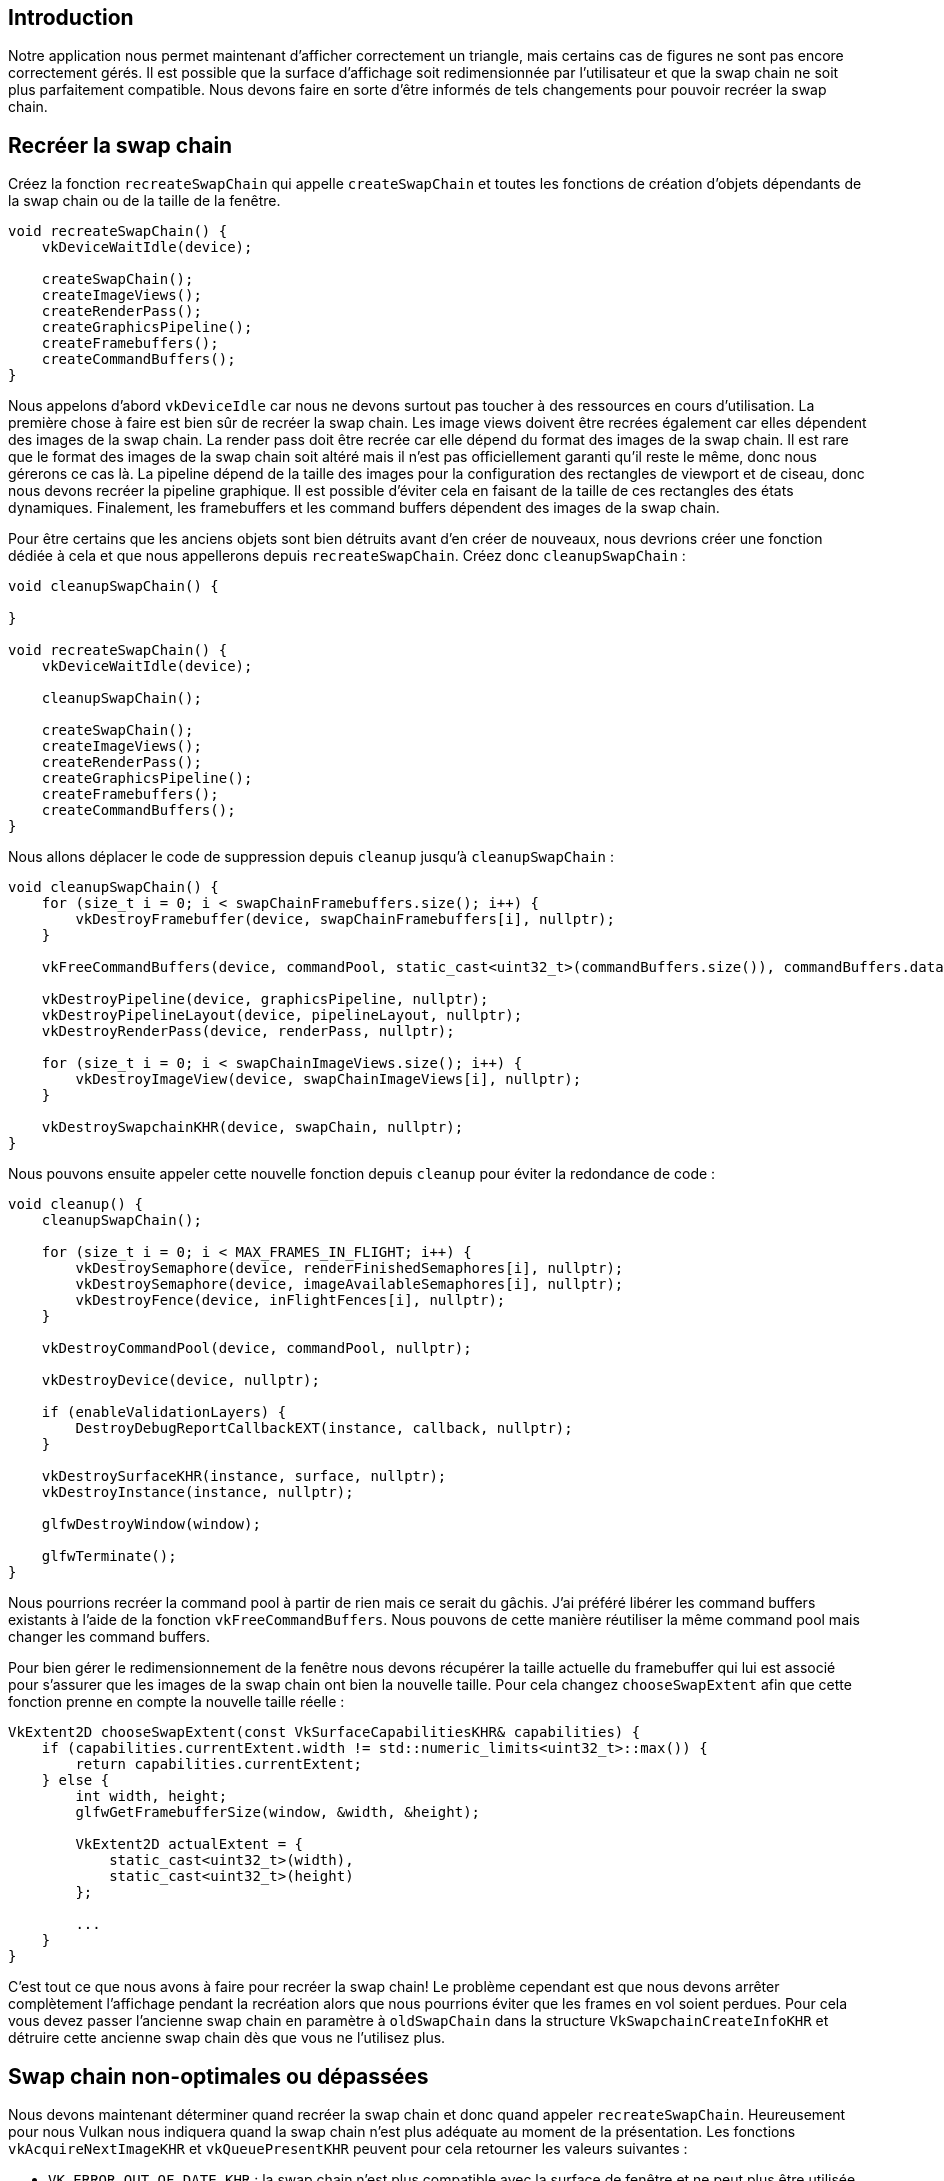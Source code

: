 :pp: {plus}{plus}

== Introduction

Notre application nous permet maintenant d'afficher correctement un triangle, mais certains cas de figures ne sont pas encore correctement gérés.
Il est possible que la surface d'affichage soit redimensionnée  par l'utilisateur et que la swap chain ne soit plus parfaitement compatible.
Nous devons faire en sorte d'être informés de tels changements pour pouvoir recréer la swap chain.

== Recréer la swap chain

Créez la fonction `recreateSwapChain` qui appelle `createSwapChain` et toutes les fonctions de création d'objets dépendants de la swap chain ou de la taille de la fenêtre.

[,c++]
----
void recreateSwapChain() {
    vkDeviceWaitIdle(device);

    createSwapChain();
    createImageViews();
    createRenderPass();
    createGraphicsPipeline();
    createFramebuffers();
    createCommandBuffers();
}
----

Nous appelons d'abord `vkDeviceIdle` car nous ne devons surtout pas toucher à des ressources en cours d'utilisation.
La première chose à faire est bien sûr de recréer la swap chain.
Les image views doivent être recrées également car elles dépendent des images de la swap chain.
La render pass doit être recrée car elle dépend du format des images de la swap chain.
Il est rare que le format des images de la swap chain soit altéré mais il n'est pas officiellement garanti qu'il reste le même, donc nous gérerons ce cas là.
La pipeline dépend de la taille des images pour la configuration des rectangles de viewport et de ciseau, donc nous devons recréer la pipeline graphique.
Il est possible d'éviter cela en faisant de la taille de ces rectangles des états dynamiques.
Finalement, les framebuffers et les command buffers dépendent des images de la swap chain.

Pour être certains que les anciens objets sont bien détruits avant d'en créer de nouveaux, nous devrions créer une fonction dédiée à cela et que nous appellerons depuis `recreateSwapChain`.
Créez donc `cleanupSwapChain` :

[,c++]
----
void cleanupSwapChain() {

}

void recreateSwapChain() {
    vkDeviceWaitIdle(device);

    cleanupSwapChain();

    createSwapChain();
    createImageViews();
    createRenderPass();
    createGraphicsPipeline();
    createFramebuffers();
    createCommandBuffers();
}
----

Nous allons déplacer le code de suppression depuis `cleanup` jusqu'à `cleanupSwapChain` :

[,c++]
----
void cleanupSwapChain() {
    for (size_t i = 0; i < swapChainFramebuffers.size(); i++) {
        vkDestroyFramebuffer(device, swapChainFramebuffers[i], nullptr);
    }

    vkFreeCommandBuffers(device, commandPool, static_cast<uint32_t>(commandBuffers.size()), commandBuffers.data());

    vkDestroyPipeline(device, graphicsPipeline, nullptr);
    vkDestroyPipelineLayout(device, pipelineLayout, nullptr);
    vkDestroyRenderPass(device, renderPass, nullptr);

    for (size_t i = 0; i < swapChainImageViews.size(); i++) {
        vkDestroyImageView(device, swapChainImageViews[i], nullptr);
    }

    vkDestroySwapchainKHR(device, swapChain, nullptr);
}
----

Nous pouvons ensuite appeler cette nouvelle fonction depuis `cleanup` pour éviter la redondance de code :

[,c++]
----
void cleanup() {
    cleanupSwapChain();

    for (size_t i = 0; i < MAX_FRAMES_IN_FLIGHT; i++) {
        vkDestroySemaphore(device, renderFinishedSemaphores[i], nullptr);
        vkDestroySemaphore(device, imageAvailableSemaphores[i], nullptr);
        vkDestroyFence(device, inFlightFences[i], nullptr);
    }

    vkDestroyCommandPool(device, commandPool, nullptr);

    vkDestroyDevice(device, nullptr);

    if (enableValidationLayers) {
        DestroyDebugReportCallbackEXT(instance, callback, nullptr);
    }

    vkDestroySurfaceKHR(instance, surface, nullptr);
    vkDestroyInstance(instance, nullptr);

    glfwDestroyWindow(window);

    glfwTerminate();
}
----

Nous pourrions recréer la command pool à partir de rien mais ce serait du gâchis.
J'ai préféré libérer les command buffers existants à l'aide de la fonction `vkFreeCommandBuffers`.
Nous pouvons de cette manière réutiliser la même command pool mais changer les command buffers.

Pour bien gérer le redimensionnement de la fenêtre nous devons récupérer la taille actuelle du framebuffer qui lui est associé pour s'assurer que les images de la swap chain ont bien la nouvelle taille.
Pour cela changez `chooseSwapExtent` afin que cette fonction prenne en compte la nouvelle taille réelle :

[,c++]
----
VkExtent2D chooseSwapExtent(const VkSurfaceCapabilitiesKHR& capabilities) {
    if (capabilities.currentExtent.width != std::numeric_limits<uint32_t>::max()) {
        return capabilities.currentExtent;
    } else {
        int width, height;
        glfwGetFramebufferSize(window, &width, &height);

        VkExtent2D actualExtent = {
            static_cast<uint32_t>(width),
            static_cast<uint32_t>(height)
        };

        ...
    }
}
----

C'est tout ce que nous avons à faire pour recréer la swap chain!
Le problème cependant est que nous devons arrêter complètement l'affichage pendant la recréation alors que nous pourrions éviter que les frames en vol soient perdues.
Pour cela vous devez passer l'ancienne swap chain en paramètre à `oldSwapChain` dans la structure `VkSwapchainCreateInfoKHR` et détruire cette ancienne swap chain dès que vous ne l'utilisez plus.

== Swap chain non-optimales ou dépassées

Nous devons maintenant déterminer quand recréer la swap chain et donc quand appeler `recreateSwapChain`.
Heureusement pour nous Vulkan nous indiquera quand la swap chain n'est plus adéquate au moment de la présentation.
Les fonctions `vkAcquireNextImageKHR` et `vkQueuePresentKHR` peuvent pour cela retourner les valeurs suivantes :

* `VK_ERROR_OUT_OF_DATE_KHR` : la swap chain n'est plus compatible avec la surface de fenêtre et ne peut plus être utilisée pour l'affichage, ce qui arrive en général avec un redimensionnement de la fenêtre
* `VK_SUBOPTIMAL_KHR` : la swap chain peut toujours être utilisée pour présenter des images avec succès, mais les caractéristiques de la surface de fenêtre ne correspondent plus à celles de la swap chain

[,c++]
----
VkResult result = vkAcquireNextImageKHR(device, swapChain, UINT64_MAX, imageAvailableSemaphores[currentFrame], VK_NULL_HANDLE, &imageIndex);

if (result == VK_ERROR_OUT_OF_DATE_KHR) {
    recreateSwapChain();
    return;
} else if (result != VK_SUCCESS && result != VK_SUBOPTIMAL_KHR) {
    throw std::runtime_error("échec de la présentation d'une image à la swap chain!");
}
----

Si la swap chain se trouve être dépassée quand nous essayons d'acquérir une nouvelle image il ne nous est plus possible de présenter un quelconque résultat.
Nous devons de ce fait aussitôt recréer la swap chain et tenter la présentation avec la frame suivante.

Vous pouvez aussi décider de recréer la swap chain si sa configuration n'est plus optimale, mais j'ai choisi de ne pas le faire ici car nous avons de toute façon déjà acquis l'image.
Ainsi `VK_SUCCES` et `VK_SUBOPTIMAL_KHR` sont considérés comme des indicateurs de succès.

[,c++]
----
result = vkQueuePresentKHR(presentQueue, &presentInfo);

if (result == VK_ERROR_OUT_OF_DATE_KHR || result == VK_SUBOPTIMAL_KHR) {
    recreateSwapChain();
} else if (result != VK_SUCCESS) {
    throw std::runtime_error("échec de la présentation d'une image!");
}

currentFrame = (currentFrame + 1) % MAX_FRAMES_IN_FLIGHT;
----

La fonction `vkQueuePresentKHR` retourne les mêmes valeurs avec la même signification.
Dans ce cas nous recréons la swap chain si elle n'est plus optimale car nous voulons les meilleurs résultats possibles.

== Explicitement gérer les redimensionnements

Bien que la plupart des drivers émettent automatiquement le code `VK_ERROR_OUT_OF_DATE_KHR` après qu'une fenêtre est redimensionnée, cela n'est pas garanti par le standard.
Par conséquent nous devons explictement gérer ces cas de figure.
Ajoutez une nouvelle variable qui indiquera que la fenêtre a été redimensionnée :

[,c++]
----
std::vector<VkFence> inFlightFences;
size_t currentFrame = 0;

bool framebufferResized = false;
----

La fonction `drawFrame` doit ensuite être modifiée pour prendre en compte cette nouvelle variable :

[,c++]
----
if (result == VK_ERROR_OUT_OF_DATE_KHR || result == VK_SUBOPTIMAL_KHR || framebufferResized) {
    framebufferResized = false;
    recreateSwapChain();
} else if (result != VK_SUCCESS) {
    ...
}
----

Il est important de faire cela après `vkQueuePresentKHR` pour que les sémaphores soient dans un état correct.
Pour détecter les redimensionnements de la fenêtre nous n'avons qu'à mettre en place `glfwSetFrameBufferSizeCallback` qui nous informera d'un changement de la taille associée à la fenêtre :

[,c++]
----
void initWindow() {
    glfwInit();

    glfwWindowHint(GLFW_CLIENT_API, GLFW_NO_API);

    window = glfwCreateWindow(WIDTH, HEIGHT, "Vulkan", nullptr, nullptr);
    glfwSetFramebufferSizeCallback(window, framebufferResizeCallback);
}

static void framebufferResizeCallback(GLFWwindow* window, int width, int height) {

}
----

Nous devons utiliser une fonction statique car GLFW ne sait pas correctement appeler une fonction membre d'une classe avec `this`.

Nous récupérons une référence à la `GLFWwindow` dans la fonction de rappel que nous fournissons.
De plus nous pouvons paramétrer un pointeur de notre choix qui sera accessible à toutes nos fonctions de rappel.
Nous pouvons y mettre la classe elle-même.

[,c++]
----
window = glfwCreateWindow(WIDTH, HEIGHT, "Vulkan", nullptr, nullptr);
glfwSetWindowUserPointer(window, this);
glfwSetFramebufferSizeCallback(window, framebufferResizeCallback);
----

De cette manière nous pouvons changer la valeur de la variable servant d'indicateur des redimensionnements :

[,c++]
----
static void framebufferResizeCallback(GLFWwindow* window, int width, int height) {
    auto app = reinterpret_cast<HelloTriangleApplication*>(glfwGetWindowUserPointer(window));
    app->framebufferResized = true;
}
----

Lancez maintenant le programme et changez la taille de la fenêtre pour voir si tout se passe comme prévu.

== Gestion de la minimisation de la fenêtre

Il existe un autre cas important où la swap chain peut devenir invalide : si la fenêtre est minimisée.
Ce cas est particulier car il résulte en un framebuffer de taille `0`.
Dans ce tutoriel nous mettrons en pause le programme jusqu'à ce que la fenêtre soit remise en avant-plan.
À ce moment-là nous recréerons la swap chain.

[,c++]
----
void recreateSwapChain() {
    int width = 0, height = 0;
    glfwGetFramebufferSize(window, &width, &height);
    while (width == 0 || height == 0) {
        glfwGetFramebufferSize(window, &width, &height);
        glfwWaitEvents();
    }

    vkDeviceWaitIdle(device);

    ...
}
----

L'appel initial à `glfwGetFramebufferSize` prend en charge le cas où la taille est déjà correcte et `glfwWaitEvents` n'aurait rien à attendre.

Félicitations, vous avez codé un programme fonctionnel avec Vulkan!
Dans le prochain chapitre nous allons supprimer les sommets du vertex shader et mettre en place un vertex buffer.

link:/code/16_swap_chain_recreation.cpp[Code C{pp}] / link:/code/09_shader_base.vert[Vertex shader] / link:/code/09_shader_base.frag[Fragment shader]
